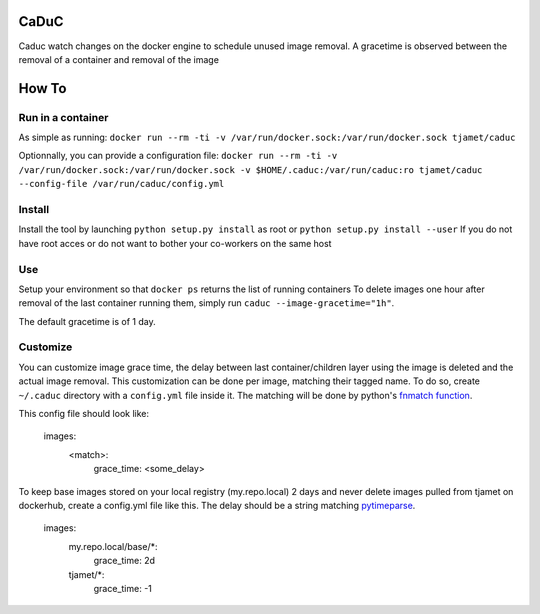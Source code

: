CaDuC
=================================
.. image:: https://travis-ci.org/tjamet/caduc.svg?branch=master
    :target: https://travis-ci.org/tjamet/caduc
Caduc watch changes on the docker engine to schedule unused image removal.
A gracetime is observed between the removal of a container and removal of the image

How To
======

Run in a container
------------------

As simple as running:
``docker run --rm -ti -v /var/run/docker.sock:/var/run/docker.sock tjamet/caduc``

Optionnally, you can provide a configuration file:
``docker run --rm -ti -v /var/run/docker.sock:/var/run/docker.sock -v $HOME/.caduc:/var/run/caduc:ro tjamet/caduc --config-file /var/run/caduc/config.yml``

Install
-------

Install the tool by launching ``python setup.py install`` as root or ``python setup.py install --user``
If you do not have root acces or do not want to bother your co-workers on the same host

Use
---

Setup your environment so that ``docker ps`` returns the list of running containers
To delete images one hour after removal of the last container running them, simply run ``caduc --image-gracetime="1h"``.

The default gracetime is of 1 day.

Customize
---------

You can customize image grace time, the delay between last container/children layer using the image is deleted
and the actual image removal. This customization can be done per image, matching their tagged name.
To do so, create ``~/.caduc`` directory with a ``config.yml`` file inside it. The matching will be done
by python's `fnmatch function <https://docs.python.org/2/library/fnmatch.html#fnmatch.fnmatch>`_.

This config file should look like:

    images:
        <match>:
            grace_time: <some_delay>

To keep base images stored on your local registry (my.repo.local) 2 days and never delete images pulled
from tjamet on dockerhub, create a config.yml file like this. The delay should be a string matching
`pytimeparse <https://pypi.python.org/pypi/pytimeparse/1.1.0>`_.

    images:
        my.repo.local/base/*:
            grace_time: 2d
        tjamet/*:
            grace_time: -1


